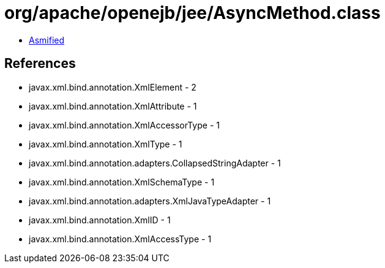 = org/apache/openejb/jee/AsyncMethod.class

 - link:AsyncMethod-asmified.java[Asmified]

== References

 - javax.xml.bind.annotation.XmlElement - 2
 - javax.xml.bind.annotation.XmlAttribute - 1
 - javax.xml.bind.annotation.XmlAccessorType - 1
 - javax.xml.bind.annotation.XmlType - 1
 - javax.xml.bind.annotation.adapters.CollapsedStringAdapter - 1
 - javax.xml.bind.annotation.XmlSchemaType - 1
 - javax.xml.bind.annotation.adapters.XmlJavaTypeAdapter - 1
 - javax.xml.bind.annotation.XmlID - 1
 - javax.xml.bind.annotation.XmlAccessType - 1
